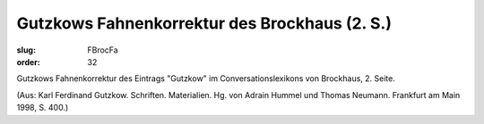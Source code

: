 Gutzkows Fahnenkorrektur des Brockhaus (2. S.)
==============================================

:slug: FBrocFa
:order: 32

Gutzkows Fahnenkorrektur des Eintrags "Gutzkow" im Conversationslexikons von Brockhaus, 2. Seite.

.. class:: source

  (Aus: Karl Ferdinand Gutzkow. Schriften. Materialien. Hg. von Adrain Hummel und Thomas Neumann. Frankfurt am Main 1998, S. 400.)
